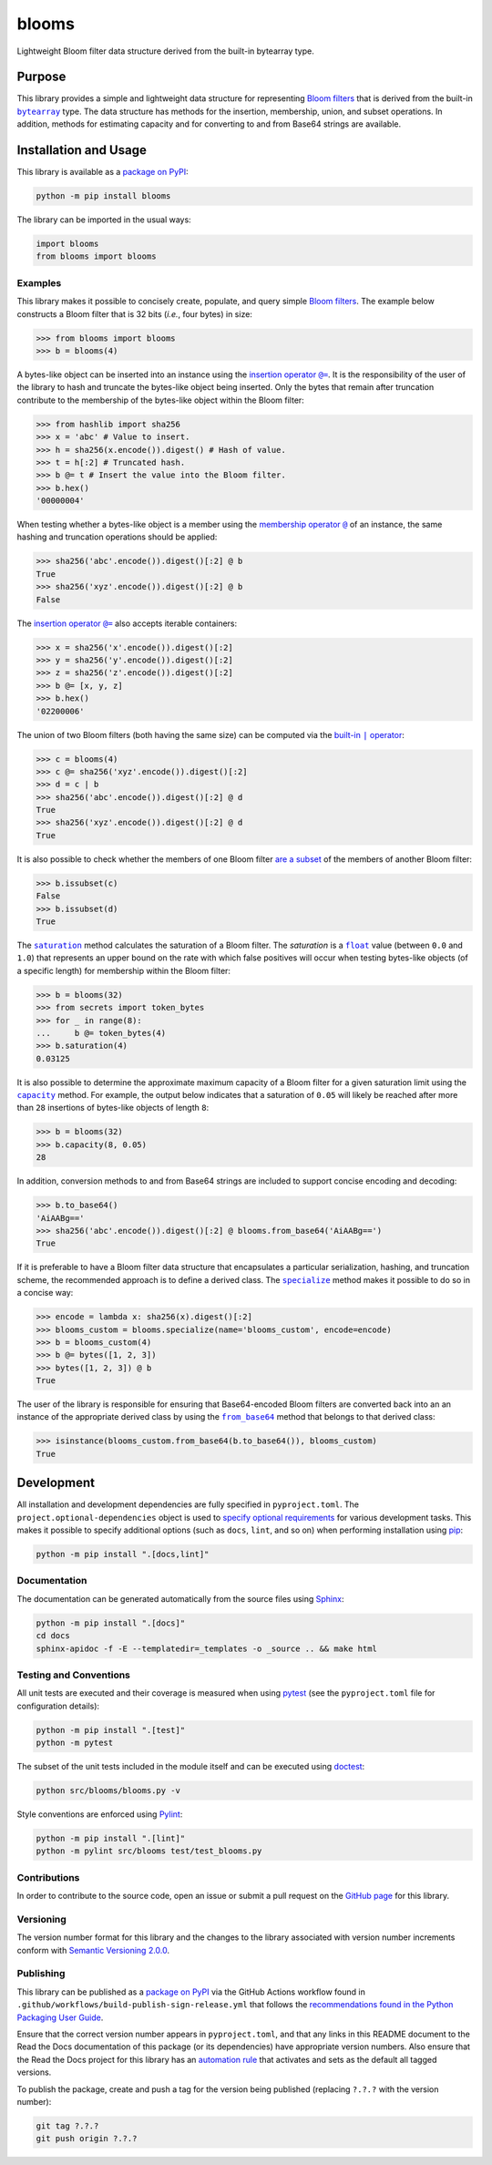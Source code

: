 ======
blooms
======

Lightweight Bloom filter data structure derived from the built-in bytearray type.

|pypi| |readthedocs| |actions| |coveralls|

.. |pypi| image:: https://badge.fury.io/py/blooms.svg#
   :target: https://badge.fury.io/py/blooms
   :alt: PyPI version and link.

.. |readthedocs| image:: https://readthedocs.org/projects/blooms/badge/?version=latest
   :target: https://blooms.readthedocs.io/en/latest/?badge=latest
   :alt: Read the Docs documentation status.

.. |actions| image:: https://github.com/nthparty/blooms/workflows/lint-test-cover-docs/badge.svg#
   :target: https://github.com/nthparty/blooms/actions/workflows/lint-test-cover-docs.yml
   :alt: GitHub Actions status.

.. |coveralls| image:: https://coveralls.io/repos/github/nthparty/blooms/badge.svg?branch=main
   :target: https://coveralls.io/github/nthparty/blooms?branch=main
   :alt: Coveralls test coverage summary.

Purpose
-------

.. |bytearray| replace:: ``bytearray``
.. _bytearray: https://docs.python.org/3/library/stdtypes.html#bytearray

This library provides a simple and lightweight data structure for representing `Bloom filters <https://en.wikipedia.org/wiki/Bloom_filter>`__ that is derived from the built-in |bytearray|_ type. The data structure has methods for the insertion, membership, union, and subset operations. In addition, methods for estimating capacity and for converting to and from Base64 strings are available.

Installation and Usage
----------------------
This library is available as a `package on PyPI <https://pypi.org/project/blooms>`__:

.. code-block:: bash

    python -m pip install blooms

The library can be imported in the usual ways:

.. code-block:: python

    import blooms
    from blooms import blooms

Examples
^^^^^^^^
This library makes it possible to concisely create, populate, and query simple `Bloom filters <https://en.wikipedia.org/wiki/Bloom_filter>`__. The example below constructs a Bloom filter that is 32 bits (*i.e.*, four bytes) in size:

.. code-block:: python

    >>> from blooms import blooms
    >>> b = blooms(4)

.. |insertion_operator| replace:: insertion operator ``@=``
.. _insertion_operator: https://blooms.readthedocs.io/en/2.0.0/_source/blooms.html#blooms.blooms.blooms.__imatmul__

A bytes-like object can be inserted into an instance using the |insertion_operator|_. It is the responsibility of the user of the library to hash and truncate the bytes-like object being inserted. Only the bytes that remain after truncation contribute to the membership of the bytes-like object within the Bloom filter:

.. code-block:: python

    >>> from hashlib import sha256
    >>> x = 'abc' # Value to insert.
    >>> h = sha256(x.encode()).digest() # Hash of value.
    >>> t = h[:2] # Truncated hash.
    >>> b @= t # Insert the value into the Bloom filter.
    >>> b.hex()
    '00000004'

.. |membership_operator| replace:: membership operator ``@``
.. _membership_operator: https://blooms.readthedocs.io/en/2.0.0/_source/blooms.html#blooms.blooms.blooms.__rmatmul__

When testing whether a bytes-like object is a member using the |membership_operator|_ of an instance, the same hashing and truncation operations should be applied:

.. code-block:: python

    >>> sha256('abc'.encode()).digest()[:2] @ b
    True
    >>> sha256('xyz'.encode()).digest()[:2] @ b
    False


The |insertion_operator|_ also accepts iterable containers:

.. code-block:: python

    >>> x = sha256('x'.encode()).digest()[:2]
    >>> y = sha256('y'.encode()).digest()[:2]
    >>> z = sha256('z'.encode()).digest()[:2]
    >>> b @= [x, y, z]
    >>> b.hex()
    '02200006'

.. |union_operator| replace:: built-in ``|`` operator
.. _union_operator: https://blooms.readthedocs.io/en/2.0.0/_source/blooms.html#blooms.blooms.blooms.__or__

The union of two Bloom filters (both having the same size) can be computed via the |union_operator|_:

.. code-block:: python

    >>> c = blooms(4)
    >>> c @= sha256('xyz'.encode()).digest()[:2]
    >>> d = c | b
    >>> sha256('abc'.encode()).digest()[:2] @ d
    True
    >>> sha256('xyz'.encode()).digest()[:2] @ d
    True

It is also possible to check whether the members of one Bloom filter `are a subset <https://blooms.readthedocs.io/en/2.0.0/_source/blooms.html#blooms.blooms.blooms.issubset>`__ of the members of another Bloom filter:

.. code-block:: python

    >>> b.issubset(c)
    False
    >>> b.issubset(d)
    True

.. |saturation| replace:: ``saturation``
.. _saturation: https://blooms.readthedocs.io/en/2.0.0/_source/blooms.html#blooms.blooms.blooms.saturation

.. |float| replace:: ``float``
.. _float: https://docs.python.org/3/library/functions.html#float

The |saturation|_ method calculates the saturation of a Bloom filter. The *saturation* is a |float|_ value (between ``0.0`` and ``1.0``) that represents an upper bound on the rate with which false positives will occur when testing bytes-like objects (of a specific length) for membership within the Bloom filter:

.. code-block:: python

    >>> b = blooms(32)
    >>> from secrets import token_bytes
    >>> for _ in range(8):
    ...     b @= token_bytes(4)
    >>> b.saturation(4)
    0.03125

.. |capacity| replace:: ``capacity``
.. _capacity: https://blooms.readthedocs.io/en/2.0.0/_source/blooms.html#blooms.blooms.blooms.capacity

It is also possible to determine the approximate maximum capacity of a Bloom filter for a given saturation limit using the |capacity|_ method. For example, the output below indicates that a saturation of ``0.05`` will likely be reached after more than ``28`` insertions of bytes-like objects of length ``8``:

.. code-block:: python

    >>> b = blooms(32)
    >>> b.capacity(8, 0.05)
    28

In addition, conversion methods to and from Base64 strings are included to support concise encoding and decoding:

.. code-block:: python

    >>> b.to_base64()
    'AiAABg=='
    >>> sha256('abc'.encode()).digest()[:2] @ blooms.from_base64('AiAABg==')
    True

.. |specialize| replace:: ``specialize``
.. _specialize: https://blooms.readthedocs.io/en/2.0.0/_source/blooms.html#blooms.blooms.blooms.specialize

If it is preferable to have a Bloom filter data structure that encapsulates a particular serialization, hashing, and truncation scheme, the recommended approach is to define a derived class. The |specialize|_ method makes it possible to do so in a concise way:

.. code-block:: python

    >>> encode = lambda x: sha256(x).digest()[:2]
    >>> blooms_custom = blooms.specialize(name='blooms_custom', encode=encode)
    >>> b = blooms_custom(4)
    >>> b @= bytes([1, 2, 3])
    >>> bytes([1, 2, 3]) @ b
    True

.. |from_base64| replace:: ``from_base64``
.. _from_base64: https://blooms.readthedocs.io/en/2.0.0/_source/blooms.html#blooms.blooms.blooms.from_base64

The user of the library is responsible for ensuring that Base64-encoded Bloom filters are converted back into an an instance of the appropriate derived class by using the |from_base64|_ method that belongs to that derived class:

.. code-block:: python

    >>> isinstance(blooms_custom.from_base64(b.to_base64()), blooms_custom)
    True

Development
-----------
All installation and development dependencies are fully specified in ``pyproject.toml``. The ``project.optional-dependencies`` object is used to `specify optional requirements <https://peps.python.org/pep-0621>`__ for various development tasks. This makes it possible to specify additional options (such as ``docs``, ``lint``, and so on) when performing installation using `pip <https://pypi.org/project/pip>`__:

.. code-block:: bash

    python -m pip install ".[docs,lint]"

Documentation
^^^^^^^^^^^^^
The documentation can be generated automatically from the source files using `Sphinx <https://www.sphinx-doc.org>`__:

.. code-block:: bash

    python -m pip install ".[docs]"
    cd docs
    sphinx-apidoc -f -E --templatedir=_templates -o _source .. && make html

Testing and Conventions
^^^^^^^^^^^^^^^^^^^^^^^
All unit tests are executed and their coverage is measured when using `pytest <https://docs.pytest.org>`__ (see the ``pyproject.toml`` file for configuration details):

.. code-block:: bash

    python -m pip install ".[test]"
    python -m pytest

The subset of the unit tests included in the module itself and can be executed using `doctest <https://docs.python.org/3/library/doctest.html>`__:

.. code-block:: bash

    python src/blooms/blooms.py -v

Style conventions are enforced using `Pylint <https://pylint.readthedocs.io>`__:

.. code-block:: bash

    python -m pip install ".[lint]"
    python -m pylint src/blooms test/test_blooms.py

Contributions
^^^^^^^^^^^^^
In order to contribute to the source code, open an issue or submit a pull request on the `GitHub page <https://github.com/nthparty/blooms>`__ for this library.

Versioning
^^^^^^^^^^
The version number format for this library and the changes to the library associated with version number increments conform with `Semantic Versioning 2.0.0 <https://semver.org/#semantic-versioning-200>`__.

Publishing
^^^^^^^^^^
This library can be published as a `package on PyPI <https://pypi.org/project/blooms>`__ via the GitHub Actions workflow found in ``.github/workflows/build-publish-sign-release.yml`` that follows the `recommendations found in the Python Packaging User Guide <https://packaging.python.org/en/latest/guides/publishing-package-distribution-releases-using-github-actions-ci-cd-workflows/>`__.

Ensure that the correct version number appears in ``pyproject.toml``, and that any links in this README document to the Read the Docs documentation of this package (or its dependencies) have appropriate version numbers. Also ensure that the Read the Docs project for this library has an `automation rule <https://docs.readthedocs.io/en/stable/automation-rules.html>`__ that activates and sets as the default all tagged versions.

To publish the package, create and push a tag for the version being published (replacing ``?.?.?`` with the version number):

.. code-block:: bash

    git tag ?.?.?
    git push origin ?.?.?
